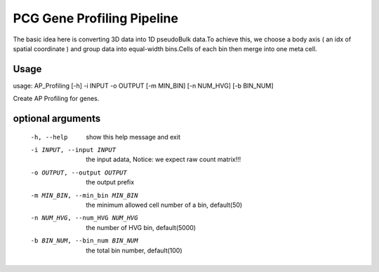 .. _`gene_profiling`:
========================================
PCG Gene Profiling Pipeline
========================================

.. note:: 
The basic idea here is converting 3D data into 1D pseudoBulk data.To achieve this, \
we choose a body axis ( an idx of spatial coordinate ) and group data into equal-width bins.\
Cells of each bin then merge into one meta cell.


Usage
========================================
usage: AP_Profiling [-h] -i INPUT -o OUTPUT [-m MIN_BIN] [-n NUM_HVG] [-b BIN_NUM]
  

Create AP Profiling for genes.

optional arguments
========================================
  
  -h, --help            show this help message and exit
  
  -i INPUT, --input INPUT
  
                the input adata, Notice: we expect raw count matrix!!!

  -o OUTPUT, --output OUTPUT

                the output prefix

  -m MIN_BIN, --min_bin MIN_BIN

                the minimum allowed cell number of a bin, default(50)

  -n NUM_HVG, --num_HVG NUM_HVG

                the number of HVG bin, default(5000)

  -b BIN_NUM, --bin_num BIN_NUM

                the total bin number, default(100)
